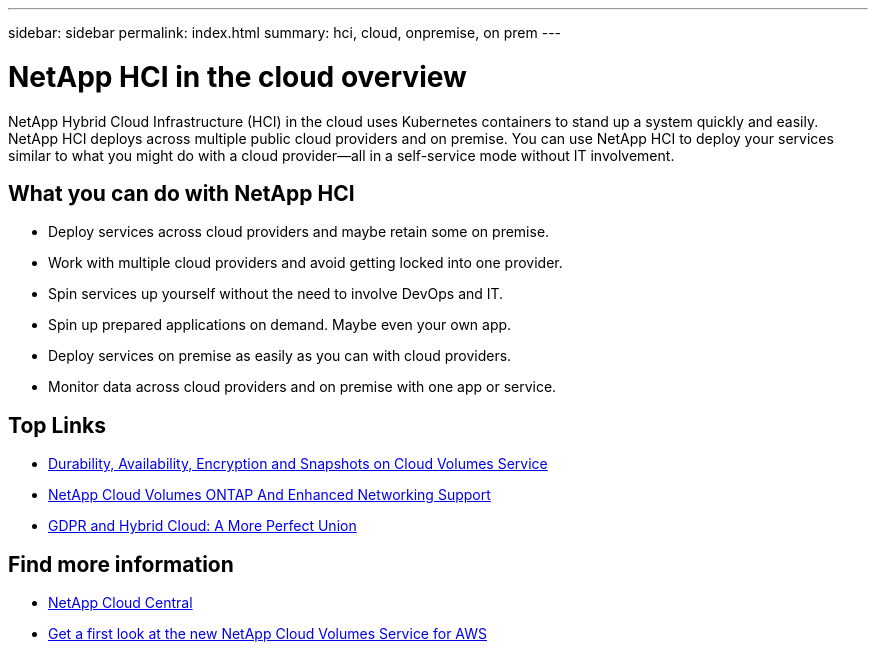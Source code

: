 ---
sidebar: sidebar
permalink: index.html
summary: hci, cloud, onpremise, on prem
---

= NetApp HCI in the cloud overview
:hardbreaks:
:nofooter:
:icons: font
:linkattrs:
:imagesdir: ./media/
:keywords: hci, cloud, onprem, documentation, help

[.lead]
NetApp Hybrid Cloud Infrastructure (HCI) in the cloud uses Kubernetes containers to stand up a system quickly and easily. NetApp HCI deploys across multiple public cloud providers and on premise. You can use NetApp HCI to deploy your services similar to what you might do with a cloud provider—all in a self-service mode without IT involvement.​

== What you can do with NetApp HCI

*	Deploy services across cloud providers and maybe retain some on premise.
*	Work with multiple cloud providers and avoid getting locked into one provider.
*	Spin services up yourself without the need to involve DevOps and IT.
*	Spin up prepared applications on demand. Maybe even your own app.
*	Deploy services on premise as easily as you can with cloud providers.
*	Monitor data across cloud providers and on premise with one app or service.




[discrete]
== Top Links
* link:cloud_volumes_service/snapshot_cloud_volumes.html[Durability, Availability, Encryption and Snapshots on Cloud Volumes Service]
* link:cloud_volumes_ontap/networking_cloud_volumes_ontap.html[NetApp Cloud Volumes ONTAP And Enhanced Networking Support]
* link:NPS/gdpr_and_hybrid_cloud.html[GDPR and Hybrid Cloud: A More Perfect Union]

[discrete]
== Find more information

* https://cloud.netapp.com/home[NetApp Cloud Central^]
* https://www.netapp.com/us/forms/campaign/register-for-netapp-cloud-volumes-for-aws.aspx?hsCtaTracking=4f67614a-8c97-4c15-bd01-afa38bd31696%7C5e536b53-9371-4ce1-8e38-efda436e592e[Get a first look at the new NetApp Cloud Volumes Service for AWS^]
